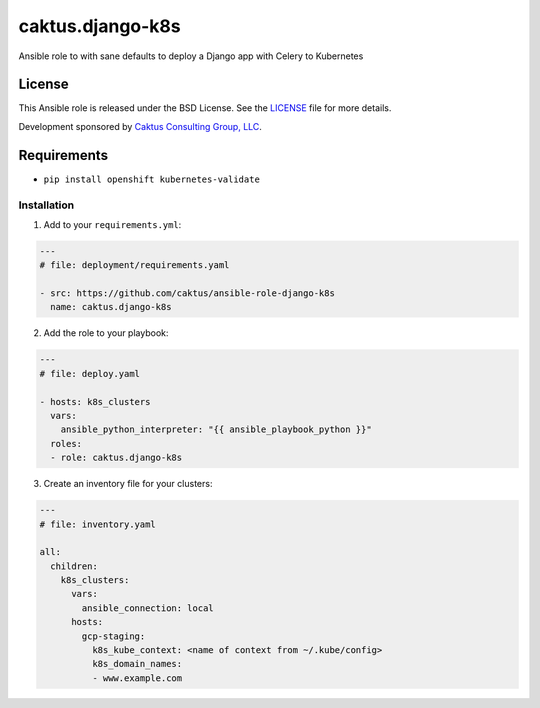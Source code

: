 caktus.django-k8s
=================

Ansible role to with sane defaults to deploy a Django app with Celery to Kubernetes


License
~~~~~~~~~~~~~~~~~~~~~~

This Ansible role is released under the BSD License.  See the `LICENSE
<https://github.com/caktus/ansible-role-aws-web-stacks/blob/master/LICENSE>`_
file for more details.

Development sponsored by `Caktus Consulting Group, LLC
<http://www.caktusgroup.com/services>`_.


Requirements
~~~~~~~~~~~~~~~~~~~~~~

* ``pip install openshift kubernetes-validate``


Installation
------------

1. Add to your ``requirements.yml``:

.. code-block:: yaml

    ---
    # file: deployment/requirements.yaml

    - src: https://github.com/caktus/ansible-role-django-k8s
      name: caktus.django-k8s

2. Add the role to your playbook:

.. code-block:: yaml

    ---
    # file: deploy.yaml

    - hosts: k8s_clusters
      vars:
        ansible_python_interpreter: "{{ ansible_playbook_python }}"
      roles:
      - role: caktus.django-k8s

3. Create an inventory file for your clusters:

.. code-block:: yaml

    ---
    # file: inventory.yaml

    all:
      children:
        k8s_clusters:
          vars:
            ansible_connection: local
          hosts:
            gcp-staging:
              k8s_kube_context: <name of context from ~/.kube/config>
              k8s_domain_names:
              - www.example.com
